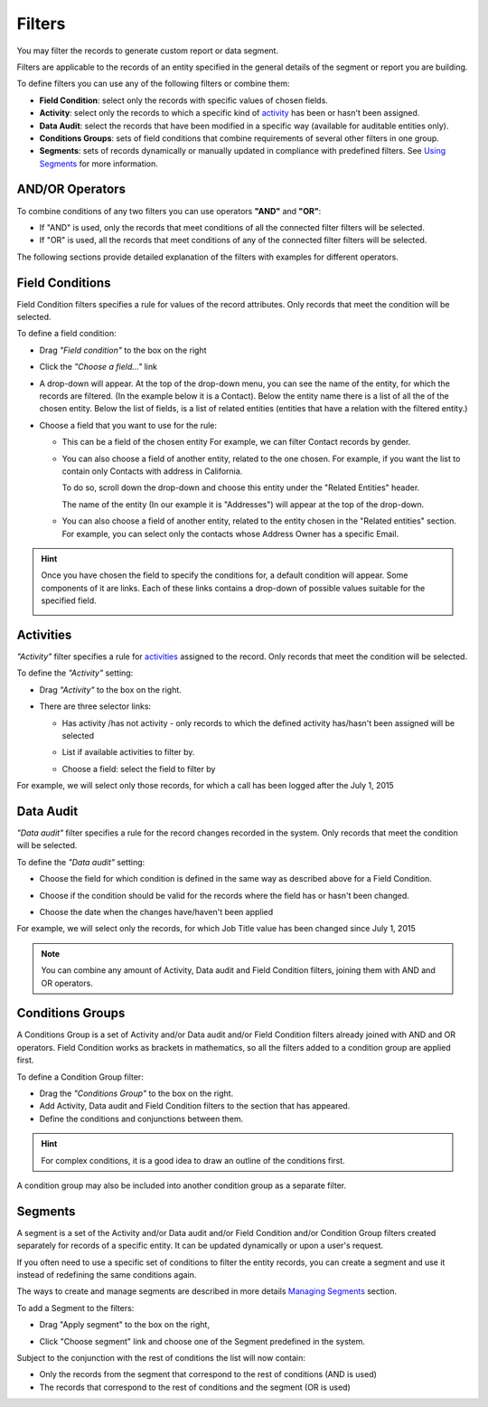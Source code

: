 Filters
=======

You may filter the records to generate custom report or data segment.

Filters are applicable to the records of an entity specified in the general details of the segment or report you are building.

To define filters you can use any of the following filters or combine them:

- **Field Condition**: select only the records with specific values of chosen fields.

- **Activity**: select only the records to which a specific kind of `activity <actions>`_ has been or hasn't been assigned.

- **Data Audit**: select the records that have been modified in a specific way (available for auditable entities only).

- **Conditions Groups**: sets of field conditions that combine requirements of several other filters in one group.

- **Segments**: sets of records dynamically or manually updated in compliance with predefined filters. See `Using Segments <../reports_and_segments/manage_segments>`_ for more information.

AND/OR Operators
----------------

To combine conditions of any two filters you can use operators **"AND"** and **"OR"**:

- If "AND" is used, only the records that meet conditions of all the connected filter filters will be selected.

- If "OR" is used, all the records that meet conditions of any of the connected filter filters will be selected.

The following sections provide detailed explanation of the filters with examples for different operators.

 |field_condition_and|

Field Conditions
----------------

Field Condition filters specifies a rule for values of the record attributes. Only records that meet the condition will 
be selected. 

To define a field condition:

- Drag *"Field condition"* to the box on the right 

  |field_condition|


- Click the *"Choose a field..."* link 

  |field_condition_click|
  
- A drop-down will appear. At the top of the drop-down menu, you can see the name of the entity, for which the records are filtered. (In the example below it is a Contact). Below the entity name there is a list of all the  of the chosen entity. Below the list of fields, is a list of related entities (entities that have a relation with the filtered entity.)
  
  |field_condition_fields|
  
- Choose a field that you want to use for the rule:

  - This can be a field of the chosen entity For example, we can filter Contact records by gender.
   
    |field_condition_defined|

  - You can also choose a field of another entity, related to the one chosen.
    For example, if you want the list to contain only Contacts with address in California.

    To do so, scroll down the drop-down and choose this entity under the "Related Entities" header. 

    |field_condition_rel_ent|

    The name of the entity (In our example it is  "Addresses") will appear at the top of the drop-down. 
  
    |field_condition_rel_ent_add|

  - You can also choose a field of another entity, related to the entity chosen in the "Related entities"
    section. For example, you can select only the contacts whose Address Owner has a specific Email.

    |field_condition_rel_rel_ent|

.. hint::
   
    Once you have chosen the field to specify the conditions for, a default condition will appear. Some components of it
    are links. Each of these links contains a drop-down of possible values suitable for the specified field. 

    |field_condition_value|

Activities
----------

*"Activity"* filter specifies a rule for `activities <actions>`_ assigned to the record. Only records 
that meet the condition will be selected. 

To define the *"Activity"* setting:

- Drag *"Activity"* to the box on the right.

- There are three selector links:
  
  - Has activity /has not activity - only records to which the defined activity has/hasn't been assigned will be 
    selected

    |activity_selector_1|

  - List if available activities to filter by. 
  
    |activity_selector_2|
  
  - Choose a field: select the field to filter by

For example, we will select only those records, for which a call has been logged after the July 1, 2015

.. image:: /user_guide/img/common/filters/acivity_selector_ex.png

Data Audit
----------

*"Data audit"* filter specifies a rule for the record changes recorded in the system. Only records 
that meet the condition will be selected. 

To define the *"Data audit"* setting:

- Choose the field for which condition is defined in the same way as described above for a Field Condition.

- Choose if the condition should be valid for the records where the field has or hasn't been changed.

  |audit_selector_1|
  
- Choose the date when the changes have/haven't been applied
  
For example, we will select only the records, for which Job Title value has been changed since July 1, 2015

.. image:: /user_guide/img/common/filters/audit_selector_ex.png

.. note:: 

    You can combine any amount of Activity, Data audit and Field Condition filters, joining them with AND and OR 
    operators.

Conditions Groups
-----------------

A Conditions Group is a set of  Activity and/or Data audit and/or Field Condition filters already joined with AND and OR 
operators. Field Condition works as brackets in mathematics, so all the filters added to a condition group are 
applied first. 

To define a Condition Group filter:

- Drag the *"Conditions Group"* to the box on the right. 

- Add Activity, Data audit and Field Condition filters to the section that has appeared. 

- Define the conditions and conjunctions between them.

.. hint::

    For complex conditions, it is a good idea to draw an outline of the conditions first.

A condition group may also be included into another condition group as a separate filter. 


Segments
--------

A segment is a set of the Activity and/or Data audit and/or Field Condition and/or Condition Group filters created separately for records of a specific entity. It can be updated dynamically or upon a user's request. 


If you often need to use a specific set of conditions to filter the entity records, you can create a segment and use it instead of redefining the same conditions again.

The ways to create and manage segments are described in more details `Managing Segments <../reports_and_segments/manage_segments>`_ section.

To add a Segment to the filters:

- Drag "Apply segment" to the box on the right, 
  
  |segments|

- Click "Choose segment" link and choose one of the Segment predefined in the system. 
 
  |segments_choose|
  
Subject to the conjunction with the rest of conditions the list will now contain:

- Only the records from the segment that correspond to the rest of conditions (AND is used)

- The records that correspond to the rest of conditions and the segment (OR is used)
     
   


.. |field_condition| image:: /user_guide/img/common/filters/field_condition.png

.. |field_condition_click| image:: /user_guide/img/common/filters/field_condition_click.png

.. |field_condition_fields| image:: /user_guide/img/common/filters/field_condition_fields.png

.. |field_condition_defined| image:: /user_guide/img/common/filters/field_condition_defined.png

.. |field_condition_rel_ent| image:: /user_guide/img/common/filters/field_condition_rel_ent.png

.. |field_condition_rel_ent_add| image:: /user_guide/img/common/filters/field_condition_rel_ent_add.png

.. |field_condition_rel_rel_ent| image:: /user_guide/img/common/filters/field_condition_rel_rel_ent.png

.. |field_condition_and| image:: /user_guide/img/common/filters/field_condition_and.png

.. |field_condition_value| image:: /user_guide/img/common/filters/field_condition_value.png

.. |segments| image:: /user_guide/img/common/filters/segments.png

.. |segments_choose| image:: /user_guide/img/common/filters/segments_choose.png

.. |activity_selector_1| image:: /user_guide/img/common/filters/acivity_selector_1.png

.. |activity_selector_2| image:: /user_guide/img/common/filters/acivity_selector_2.png

.. |audit_selector_1| image:: /user_guide/img/common/filters/audit_selector_1.png
